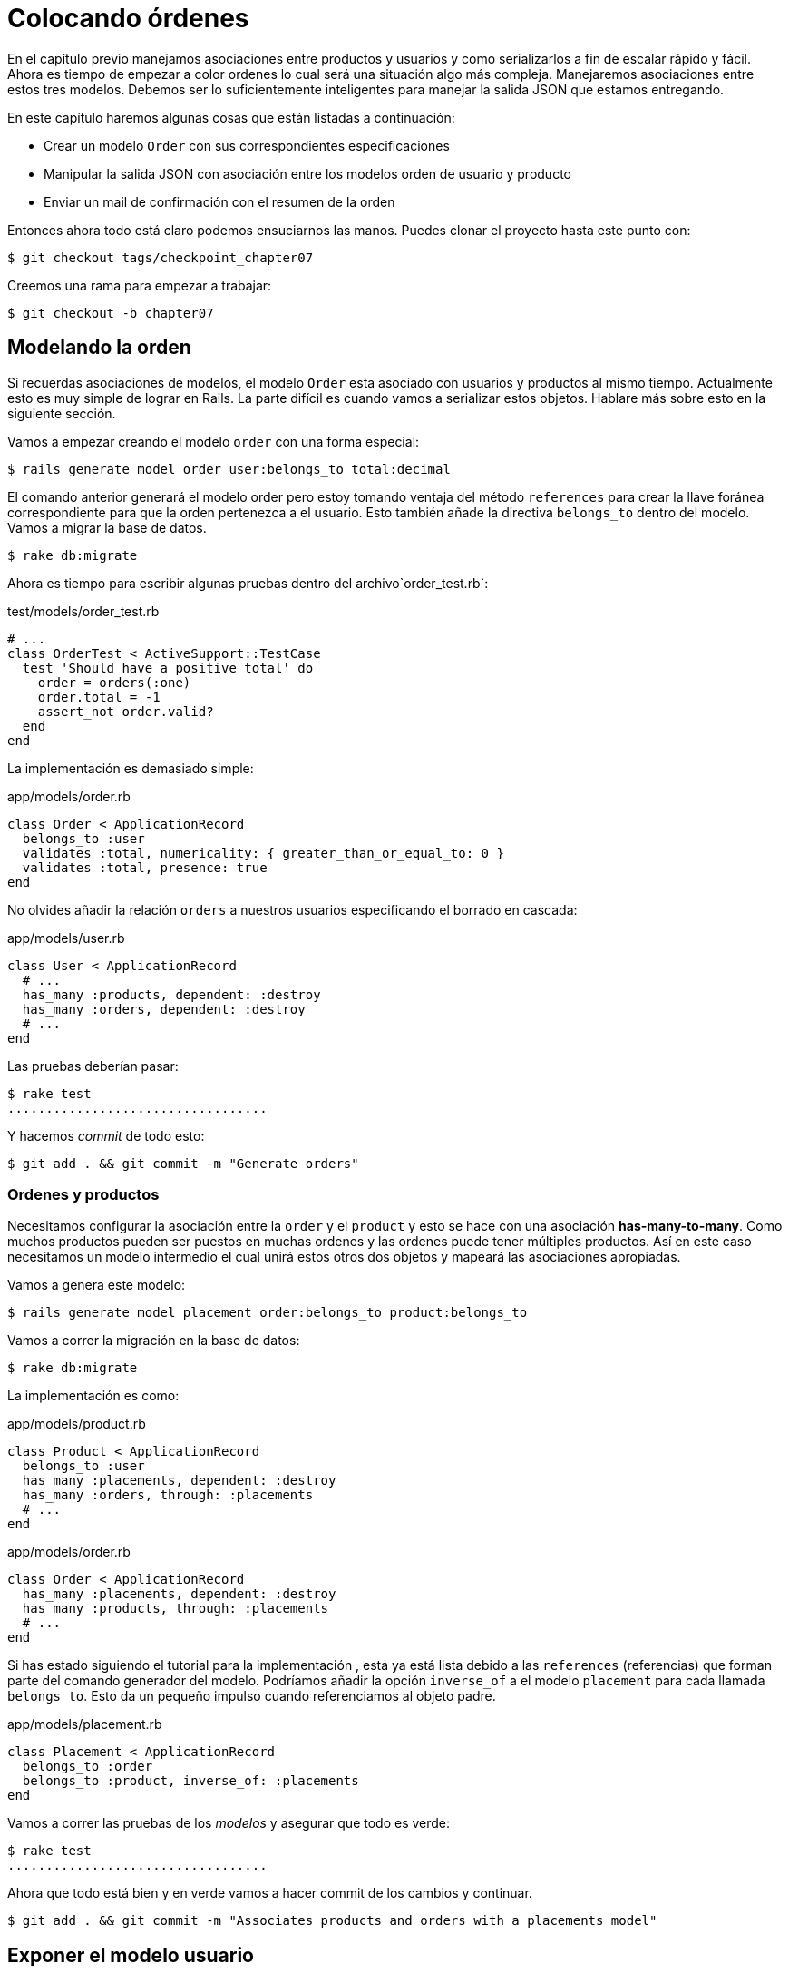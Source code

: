 [#chapter07-placing-orders]
= Colocando órdenes

En el capítulo previo manejamos asociaciones entre productos y usuarios y como serializarlos a fin de escalar rápido y fácil. Ahora es tiempo de empezar a color ordenes lo cual será una situación algo más compleja. Manejaremos asociaciones entre estos tres modelos. Debemos ser lo suficientemente inteligentes para manejar la salida JSON que estamos entregando.

En este capítulo haremos algunas cosas que están listadas a continuación:

* Crear un modelo `Order` con sus correspondientes especificaciones
* Manipular la salida JSON con asociación entre los modelos orden de usuario y producto
* Enviar un mail de confirmación con el resumen de la orden

Entonces ahora todo está claro podemos ensuciarnos las manos. Puedes clonar el proyecto hasta este punto con:

[source,bash]
----
$ git checkout tags/checkpoint_chapter07
----

Creemos una rama para empezar a trabajar:

[source,bash]
----
$ git checkout -b chapter07
----

== Modelando la orden

Si recuerdas asociaciones de modelos, el modelo `Order` esta asociado con usuarios y productos al mismo tiempo. Actualmente esto es muy simple de lograr en Rails. La parte difícil es cuando vamos a serializar estos objetos. Hablare más sobre esto en la siguiente sección.

Vamos a empezar creando el modelo `order` con una forma especial:

[source,bash]
----
$ rails generate model order user:belongs_to total:decimal
----

El comando anterior generará el modelo order pero estoy tomando ventaja del método `references` para crear la llave foránea correspondiente para que la orden pertenezca a el usuario. Esto también añade la directiva `belongs_to` dentro del modelo. Vamos a migrar la base de datos.

[source,bash]
----
$ rake db:migrate
----

Ahora es tiempo para escribir algunas pruebas dentro del archivo`order_test.rb`:

[source,ruby]
.test/models/order_test.rb
----
# ...
class OrderTest < ActiveSupport::TestCase
  test 'Should have a positive total' do
    order = orders(:one)
    order.total = -1
    assert_not order.valid?
  end
end
----

La implementación es demasiado simple:

[source,ruby]
.app/models/order.rb
----
class Order < ApplicationRecord
  belongs_to :user
  validates :total, numericality: { greater_than_or_equal_to: 0 }
  validates :total, presence: true
end
----

No olvides añadir la relación `orders` a nuestros usuarios especificando el borrado en cascada:

[source,ruby]
.app/models/user.rb
----
class User < ApplicationRecord
  # ...
  has_many :products, dependent: :destroy
  has_many :orders, dependent: :destroy
  # ...
end
----

Las pruebas deberían pasar:

[source,bash]
----
$ rake test
..................................
----

Y hacemos _commit_ de todo esto:

[source,bash]
----
$ git add . && git commit -m "Generate orders"
----


=== Ordenes y productos

Necesitamos configurar la asociación entre la `order` y el `product` y esto se hace con una asociación *has-many-to-many*. Como muchos productos pueden ser puestos en muchas ordenes y las ordenes puede tener múltiples productos. Así en este caso necesitamos un modelo intermedio el cual unirá estos otros dos objetos y mapeará las asociaciones apropiadas.

Vamos a genera este modelo:

[source,bash]
----
$ rails generate model placement order:belongs_to product:belongs_to
----

Vamos a correr la migración en la base de datos:

[source,bash]
----
$ rake db:migrate
----

La implementación es como:

[source,ruby]
.app/models/product.rb
----
class Product < ApplicationRecord
  belongs_to :user
  has_many :placements, dependent: :destroy
  has_many :orders, through: :placements
  # ...
end
----

[source,ruby]
.app/models/order.rb
----
class Order < ApplicationRecord
  has_many :placements, dependent: :destroy
  has_many :products, through: :placements
  # ...
end
----

Si has estado siguiendo el tutorial para la implementación , esta ya está lista debido a las `references` (referencias) que forman parte del comando generador del modelo. Podríamos añadir la opción `inverse_of` a el modelo `placement` para cada llamada `belongs_to`. Esto da un pequeño impulso cuando referenciamos al objeto padre.

[source,ruby]
.app/models/placement.rb
----
class Placement < ApplicationRecord
  belongs_to :order
  belongs_to :product, inverse_of: :placements
end
----

Vamos a correr las pruebas de los _modelos_ y asegurar que todo es verde:

[source,bash]
----
$ rake test
..................................
----

Ahora que todo está bien y en verde vamos a hacer commit de los cambios y continuar.

[source,bash]
----
$ git add . && git commit -m "Associates products and orders with a placements model"
----


== Exponer el modelo usuario

Es tiempo de poner en orden el controlador para exponer las ordenes correctas. Si recuerdas el capítulo previo donde https://github.com/Netflix/fast_jsonapi_jsonapi[fast_jsonapi] fue usada, deberías recordar que fue realmente fácil.

Vamos a definir primero que acciones tomará:

. Una acción de indexación para recuperar las ordenes de usuario actuales
. Una acción show para recuperar un comando particular desde el usuario actual
. Una acción de creación para generar la orden

Vamos a iniciar con la acción `index`. Primero tenemos el comando para crear el controlador:

[source,bash]
----
$ rails generate controller api::v1::orders
----

Hasta este punto y antes de empezar a escribir algo de código tenemos que preguntarnos a nosotros mismos:

> ¿Debería dejar mis enpoints de ordenes anidado dentro de `UserController` o debería aislarlas?

La respuesta es realmente simple: esto depende de la carga o información que quieras exponer al desarrollador.

En nuestro caso, no haremos esto porque recuperaremos los comandos del usuario desde la ruta `/orders`. Vamos a iniciar con algunas pruebas:

[source,ruby]
.test/controllers/api/v1/orders_controller_test.rb
----
# ...
class Api::V1::OrdersControllerTest < ActionDispatch::IntegrationTest
  setup do
    @order = orders(:one)
  end

  test 'should forbid orders for unlogged' do
    get api_v1_orders_url, as: :json
    assert_response :forbidden
  end

  test 'should show orders' do
    get api_v1_orders_url,
      headers: { Authorization: JsonWebToken.encode(user_id: @order.user_id) },
      as: :json
    assert_response :success

    json_response = JSON.parse(response.body)
    assert_equal @order.user.orders.count, json_response['data'].count
  end
end
----

Si corremos la suit de pruebas ahora ambas pruebas deberían de fallar como ya esperábamos. Esto es porque estas no tienen establecidas las rutas o acciones correctas. Iniciemos añadiendo las rutas:

[source,ruby]
.config/routes.rb
----
Rails.application.routes.draw do
  namespace :api, defaults: { format: :json } do
    namespace :v1 do
      resources :orders, only: [:index]
      # ...
    end
  end
end
----

Ahora es tiempo para implementar la serialización de las ordenes:



[source,bash]
----
$ rails generate serializer Order
----

Y vamos a añadir relaciones:

.app/serializers/order_serializer.rb
[source,ruby]
----
class OrderSerializer
  include FastJsonapi::ObjectSerializer
  belongs_to :user
  has_many :products
end
----

Ahora es tiempo de implementar el controlador:

[source,ruby]
.app/controllers/api/v1/orders_controller.rb
----
class Api::V1::OrdersController < ApplicationController
  before_action :check_login, only: %i[index]

  def index
    render json: OrderSerializer.new(current_user.orders).serializable_hash
  end
end
----

Y ahora todas nuestras pruebas deberían de pasar:

[source,bash]
----
$ rake test
....................................
36 runs, 53 assertions, 0 failures, 0 errors, 0 skips
----

Nos gustan que nuestros commits sean muy atómicos, así que vamos a guardar estos cambios:

[source,bash]
----
$ git add . && git commit -m "Adds the index action for order"
----

=== Renderizar una sola orden

Como ahora puedes imaginar esta ruta es muy fácil. Únicamente hacemos algunas configuraciones (rutas, acción de controlador) y esta sección estará terminada. También incluiremos productos relacionados a esta orden en la salida JSON.

Vamos a iniciar añadiendo algunas pruebas:

[source,ruby]
.test/controllers/api/v1/orders_controller_test.rb
----
# ...
class Api::V1::OrdersControllerTest < ActionDispatch::IntegrationTest
  # ...
  test 'should show order' do
    get api_v1_order_url(@order),
        headers: { Authorization: JsonWebToken.encode(user_id: @order.user_id) },
        as: :json
    assert_response :success

    json_response = JSON.parse(response.body)
    include_product_attr = json_response['included'][0]['attributes']
    assert_equal @order.products.first.title, include_product_attr['title']
  end
end
----

Como puedes ver, la segunda parte de la prueba verifica que el producto está incluido en el JSON.

Vamos añadir la implementación para correr nuestras pruebas. En el archivo `routes.rb` añadimos la acción `show` a las rutas de comando:

[source,ruby]
.config/routes.rb
----
# ...
Rails.application.routes.draw do
  # ...
  resources :orders, only: %i[index show]
  # ...
end
----

Y la implementación debería lucir como esto:

[source,ruby]
.app/controllers/api/v1/orders_controller.rb
----
class Api::V1::OrdersController < ApplicationController
  before_action :check_login, only: %i[index show]
  # ...
  def show
    order = current_user.orders.find(params[:id])

    if order
      options = { include: [:products] }
      render json: OrderSerializer.new(order, options).serializable_hash
    else
      head 404
    end
  end
end
----

Nuestras pruebas deberían estar todas verdes:

[source,bash]
----
$ rake test
.....................................
37 runs, 55 assertions, 0 failures, 0 errors, 0 skips
----

Vamos a hacer commit de los cambios y parar a crear la acción de crear orden:

[source,bash]
----
$ git commit -am "Adds the show action for order"
----

=== Colocando y ordenando

Es tiempo ahora de dar la oportunidad de colocar algunas órdenes. Esto añadirá complejidad a la aplicación, pero no te preocupes, vamos a hacer cada cosa en su tiempo.

Antes de implementar esta característica, tomare tiempo para pensar sobre la implicación de crear un comando en la aplicación. No estoy hablando sobre configurar un servicio de transacción como el de https://stripe.com/[Stripe] ó https://www.braintreepayments.com/[Braintree] pero algo como:

* gestionamiento de productos out-of-stock (fuera de stock)
* reducir el inventario del producto
* añadir alguna validación para el colocamiento de ordenes para asegurar que hay los suficientes productos al momento de colocar la orden

Parece que aún hay mucho por hacer pero créeme: estar más cerca de lo que piensas y no es tan difícil como parece. Por ahora mantengámoslo simple y asumamos que aún tendremos suficientes productos para colocar cualquier número de órdenes. Solo estamos preocupados sobre la respuesta del servidor por el momento.

Si tu recuerdas el modelo de orden, necesitamos tres cosas:

* un total para la orden
* usuario que coloca la orden
* productos para la orden

Basado en esta información podemos empezar añadiendo algunas pruebas:

[source,ruby]
.test/controllers/api/v1/orders_controller_test.rb
----
# ...
class Api::V1::OrdersControllerTest < ActionDispatch::IntegrationTest
  setup do
    # ...
    @order_params = { order: {
      product_ids: [products(:one).id, products(:two).id],
      total: 50
    } }
  end

  # ...

  test 'should forbid create order for unlogged' do
    assert_no_difference('Order.count') do
      post api_v1_orders_url, params: @order_params, as: :json
    end
    assert_response :forbidden
  end

  test 'should create order with two products' do
    assert_difference('Order.count', 1) do
      post api_v1_orders_url,
        params: @order_params,
        headers: { Authorization: JsonWebToken.encode(user_id: @order.user_id) },
        as: :json
    end
    assert_response :created
  end
end
----

Como puedes ver estamos crean una variable `order_params` con los datos de la orden. ¿Puedes ver el problema aquí? Si no, lo explicare más tarde. Justamente añadimos el código necesario para hacer pasar la prueba.

Primero necesitamos añadir la acción a los recursos en el archivo de rutas:

[source,ruby]
.config/routes.rb
----
# ...
Rails.application.routes.draw do
  # ...
  resources :orders, only: %i[index show create]
  # ...
end
----

Entonces la implementación es fácil:

[source,ruby]
.app/controllers/api/v1/orders_controller.rb
----
class Api::V1::OrdersController < ApplicationController
  before_action :check_login, only: %i[index show create]
  # ...

  def create
    order = current_user.orders.build(order_params)

    if order.save
      render json: order, status: 201
    else
      render json: { errors: order.errors }, status: 422
    end
  end

  private

  def order_params
    params.require(:order).permit(:total, product_ids: [])
  end
end
----

Y ahora nuestras pruebas deberian estar en verde:

[source,bash]
----
$ rake test
.......................................
39 runs, 59 assertions, 0 failures, 0 errors, 0 skips
----

Ok, entonces tenemos todo correcto y en verde. Ahora deberíamos movernos al siguiente capitulo, ¿correcto? Déjame detenerte justo aquí. Tenemos algunos errores serios en la aplicación, y estos no están relacionados al código por sí mismo, pero si en la parte del negocio.

No porque los las pruebas estén verdes, esto significa que la aplicación esta cubriendo la parte del negocio. Quería traer esto aquí porque en muchos casos es super fácil solo recibir parámetros y construir objetos desde esos parámetros pensando que siempre estamos recibiendo los datos correctos. En este caso particular no podemos confiar en eso, y la forma fácil de ver esto, es que le estamos dando al cliente la oportunidad de poner el total, ¡que locura!

Tenemos que añadir algunas validaciones o un callback para calcular el total de la orden y colocarlo entre el modelo. De esta forma ya no recibiremos más el atributo del total y asi tener el control total sobre este atributo. Vamos a hacer esto:

Primer necesitamos algunas especificaciones a el modelo de la orden:

[source,ruby]
.test/models/order_test.rb
----
# ...
class OrderTest < ActiveSupport::TestCase

  setup do
    @order = orders(:one)
    @product1 = products(:one)
    @product2 = products(:two)
  end

  test 'Should set total' do
    order = Order.new user_id: @order.user_id
    order.products << products(:one)
    order.products << products(:two)
    order.save

    assert_equal (@product1.price + @product2.price), order.total
  end
end
----

Ahora podemos añadir la implementación:

[source,ruby]
.app/models/order.rb
----
class Order < ApplicationRecord
  # ...
  def set_total!
    self.total = products.map(&:price).sum
  end
end
----

Ahora podemos incluir el método `set_total!` a un callback `before_validation` para asegurar que tiene el total correcto antes de ser validado.

[source,ruby]
.app/models/order.rb
----
class Order < ApplicationRecord
  before_validation :set_total!
  # ...
end
----

Hasta este punto nos aseguramos que el total está siempre presente y es mayor o igual a cero. Esto significa que podemos quitar esas validaciones y quitar las especificaciones. Esperaré. Nuestras pruebas deberían pasar por ahora:

[source,bash]
----
$ rake test

...........F

Failure:
OrderTest#test_Should_have_a_positive_total [/home/arousseau/github/madeindjs/market_place_api/test/models/order_test.rb:14]:
Expected true to be nil or false


rails test test/models/order_test.rb:11

............................

Finished in 0.542600s, 73.7191 runs/s, 110.5786 assertions/s.
----


¡Oops! Obtuvimos un _failure_ (falla) en nuestra anterior prueba _Should have a positive total_. Es lógico desde que el total de la orden es calculado dinámicamente. Así que podemos simplemente quitar esta prueba que ha quedado obsoleta.

Nuestra prueba debería pasar. Guardemos nuestros cambios:

[source,bash]
----
$ git commit -am "Adds the create method for the orders controller"
----


== Enviar email de confirmación de la orden

La última sección para este capítulo es para enviar el mail de confirmación al usuario que ordenó. Si quiere saltar esta parte e ir al siguiente capítulo hazlo. Esta sección es más como un calentamiento.

Tal vez estas familiarizado con la manipulación de emails con Rails así que intentaremos hacer esto fácil y rápido. Primero creamos el `order_mailer` con un email llamado `send_confirmation`:

[source,bash]
----
$ rails generate mailer order_mailer send_confirmation
----

Ahora agregamos algunas pruebas para los correos de la orden que acabamos de crear:

[source,ruby]
.test/mailers/order_mailer_test.rb
----
# ...
class OrderMailerTest < ActionMailer::TestCase

  setup do
    @order = orders(:one)
  end

  test "should be set to be delivered to the user from the order passed in" do
    mail = OrderMailer.send_confirmation(@order)
    assert_equal "Order Confirmation", mail.subject
    assert_equal [@order.user.email], mail.to
    assert_equal ['no-reply@marketplace.com'], mail.from
    assert_match "Order: ##{@order.id}", mail.body.encoded
    assert_match "You ordered #{@order.products.count} products", mail.body.encoded
  end

end
----

Yo simplemente copie/pegue las pruebas desde la documentación y las adapte a nuestras necesidades. Ahora nos aseguramos que estas pruebas pasan.

Primero, añadimos el método `OrderMailer#send_confirmation`:

[source,ruby]
.app/mailers/order_mailer.rb
----
class OrderMailer < ApplicationMailer
  default from: 'no-reply@marketplace.com'
  def send_confirmation(order)
    @order = order
    @user = @order.user
    mail to: @user.email, subject: 'Order Confirmation'
  end
end
----

Después de añadir este código añadimos las vistas correspondientes. Es una buena práctica incluir un texto de la versión como extra a la versión HTML.


[source,erb]
----
<%# app/views/order_mailer/send_confirmation.text.erb %>
Order: #<%= @order.id %>
You ordered <%= @order.products.count %> products:
<% @order.products.each do |product| %>
  <%= product.title %> - <%= number_to_currency product.price %>
<% end %>
----

[source,erb]
----
<!-- app/views/order_mailer/send_confirmation.html.erb -->
<h1>Order: #<%= @order.id %></h1>
<p>You ordered <%= @order.products.count %> products:</p>
<ul>
  <% @order.products.each do |product| %>
    <li><%= product.title %> - <%= number_to_currency product.price %></li>
  <% end %>
</ul>
----

Ahora, nuestra prueba debería pasar:

[source,bash]
----
$ rake test
........................................
40 runs, 66 assertions, 0 failures, 0 errors, 0 skips
----

Y ahora, solo llamamos al método `OrderMailer#send_confirmation` en la acción de crear en el controlador de la orden:

[source,ruby]
.app/controllers/api/v1/orders_controller.rb
----
class Api::V1::OrdersController < ApplicationController
  # ...
  def create
    order = current_user.orders.build(order_params)

    if order.save
      OrderMailer.send_confirmation(order).deliver
      render json: order, status: 201
    else
      render json: { errors: order.errors }, status: 422
    end
  end
  # ...
end
----

Para asegurar que no rompimos nada, vamos a correr todas las pruebas:

[source,bash]
----
$ rake test
........................................
40 runs, 66 assertions, 0 failures, 0 errors, 0 skips
----

Hagamos commit a todo para ya que está completa esta sección:

[source,bash]
----
$ git add . && git commit -m "Adds order confirmation mailer"
----

Y como hemos llegado al final de nuestro capítulo, es tiempo de aplicar todas nuestras modificaciones a la rama master haciendo un `merge':

[source,bash]
----
$ git checkout master
$ git merge chapter07
----

== Conclusión

¡Eso es! ¡Lo hiciste! Puedes aplaudirte. Se que fue un largo tiempo pero créeme estas casi terminando.

En siguientes capítulos continuaremos trabajando en la plantilla de la orden y añadir validaciones cuando se hace una orden. Algunos escenarios son:

* Que pasa cuando los productos no están disponibles?
* Reducir la cantidad de los productos en progreso cuando se está ordenando

El siguiente capítulo será corto, pero es muy importante para la salud de la aplicación. así que no te lo saltes.
